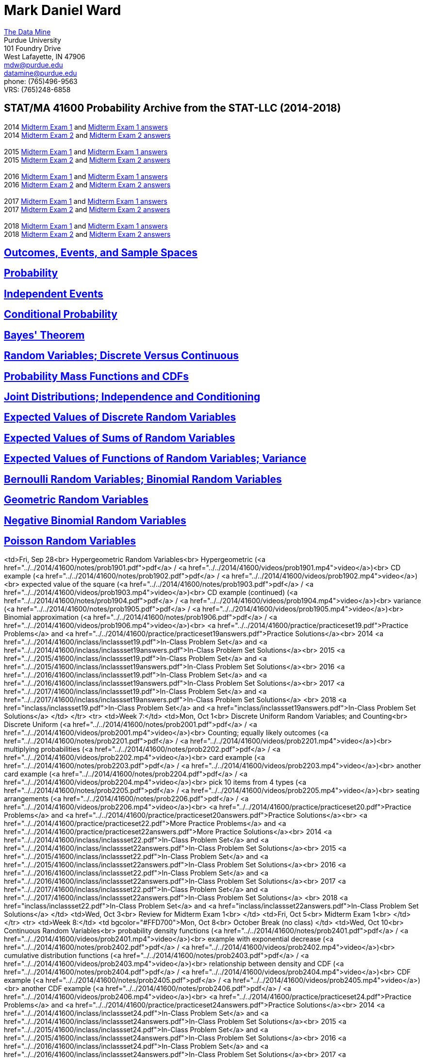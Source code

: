= Mark Daniel Ward

https://datamine.purdue.edu[The Data Mine] +
Purdue University +
101 Foundry Drive +
West Lafayette, IN 47906 +
mailto:mdw@purdue.edu[mdw@purdue.edu] +
mailto:datamine@purdue.edu[datamine@purdue.edu] +
phone: (765)496-9563 +
VRS: (765)248-6858

== STAT/MA 41600 Probability Archive from the STAT-LLC (2014-2018)

2014 link:{attachmentsdir}/41600/2014/midtermexam1.pdf[Midterm Exam 1] and link:{attachmentsdir}/41600/2014/midtermexam1answers.pdf[Midterm Exam 1 answers] +
2014 link:{attachmentsdir}/41600/2014/midtermexam2.pdf[Midterm Exam 2] and link:{attachmentsdir}/41600/2014/midtermexam2answers.pdf[Midterm Exam 2 answers] +
 +
2015 link:{attachmentsdir}/41600/2015/midtermexam1.pdf[Midterm Exam 1] and link:{attachmentsdir}/41600/2015/midtermexam1answers.pdf[Midterm Exam 1 answers] +
2015 link:{attachmentsdir}/41600/2015/midtermexam2.pdf[Midterm Exam 2] and link:{attachmentsdir}/41600/2015/midtermexam2answers.pdf[Midterm Exam 2 answers] +
 +
2016 link:{attachmentsdir}/41600/2016/midtermexam1.pdf[Midterm Exam 1] and link:{attachmentsdir}/41600/2016/midtermexam1answers.pdf[Midterm Exam 1 answers] +
2016 link:{attachmentsdir}/41600/2016/midtermexam2.pdf[Midterm Exam 2] and link:{attachmentsdir}/41600/2016/midtermexam2answers.pdf[Midterm Exam 2 answers] +
 +
2017 link:{attachmentsdir}/41600/2017/midtermexam1.pdf[Midterm Exam 1] and link:{attachmentsdir}/41600/2017/midtermexam1answers.pdf[Midterm Exam 1 answers] +
2017 link:{attachmentsdir}/41600/2017/midtermexam2.pdf[Midterm Exam 2] and link:{attachmentsdir}/41600/2017/midtermexam2answers.pdf[Midterm Exam 2 answers] +
 +
2018 link:{attachmentsdir}/41600/2018/midtermexam1.pdf[Midterm Exam 1] and link:{attachmentsdir}/41600/2018/midtermexam1answers.pdf[Midterm Exam 1 answers] +
2018 link:{attachmentsdir}/41600/2018/midtermexam2.pdf[Midterm Exam 2] and link:{attachmentsdir}/41600/2018/midtermexam2answers.pdf[Midterm Exam 2 answers] +

== link:41600/day1.html[Outcomes, Events, and Sample Spaces]

== link:41600/day2.html[Probability]

== link:41600/day3.html[Independent Events]

== link:41600/day4.html[Conditional Probability]

== link:41600/day5.html[Bayes' Theorem]

== link:41600/day7.html[Random Variables; Discrete Versus Continuous]

== link:41600/day8.html[Probability Mass Functions and CDFs]

== link:41600/day9.html[Joint Distributions; Independence and Conditioning]

== link:41600/day10.html[Expected Values of Discrete Random Variables]

== link:41600/day11.html[Expected Values of Sums of Random Variables]

== link:41600/day12.html[Expected Values of Functions of Random Variables; Variance]

== link:41600/day15.html[Bernoulli Random Variables; Binomial Random Variables]

== link:41600/day16.html[Geometric Random Variables]

== link:41600/day17.html[Negative Binomial Random Variables]

== link:41600/day18.html[Poisson Random Variables]


<td>Fri, Sep 28<br>
Hypergeometric Random Variables<br>
Hypergeometric (<a href="../../2014/41600/notes/prob1901.pdf">pdf</a> / 
<a href="../../2014/41600/videos/prob1901.mp4">video</a>)<br>
CD example (<a href="../../2014/41600/notes/prob1902.pdf">pdf</a> / 
<a href="../../2014/41600/videos/prob1902.mp4">video</a>)<br>
expected value of the square (<a href="../../2014/41600/notes/prob1903.pdf">pdf</a> / 
<a href="../../2014/41600/videos/prob1903.mp4">video</a>)<br>
CD example (continued) (<a href="../../2014/41600/notes/prob1904.pdf">pdf</a> / 
<a href="../../2014/41600/videos/prob1904.mp4">video</a>)<br>
variance (<a href="../../2014/41600/notes/prob1905.pdf">pdf</a> / 
<a href="../../2014/41600/videos/prob1905.mp4">video</a>)<br>
Binomial approximation (<a href="../../2014/41600/notes/prob1906.pdf">pdf</a> / 
<a href="../../2014/41600/videos/prob1906.mp4">video</a>)<br>
<a href="../../2014/41600/practice/practiceset19.pdf">Practice Problems</a>
and 
<a href="../../2014/41600/practice/practiceset19answers.pdf">Practice Solutions</a><br>
2014 <a href="../../2014/41600/inclass/inclassset19.pdf">In-Class Problem Set</a>
and
<a href="../../2014/41600/inclass/inclassset19answers.pdf">In-Class Problem Set Solutions</a><br>
2015 <a href="../../2015/41600/inclass/inclassset19.pdf">In-Class Problem Set</a>
and
<a href="../../2015/41600/inclass/inclassset19answers.pdf">In-Class Problem Set Solutions</a><br>
2016 <a href="../../2016/41600/inclass/inclassset19.pdf">In-Class Problem Set</a>
and
<a href="../../2016/41600/inclass/inclassset19answers.pdf">In-Class Problem Set Solutions</a><br>
2017 <a href="../../2017/41600/inclass/inclassset19.pdf">In-Class Problem Set</a>
and
<a href="../../2017/41600/inclass/inclassset19answers.pdf">In-Class Problem Set Solutions</a>
<br>
2018 <a href="inclass/inclassset19.pdf">In-Class Problem Set</a>
and
<a href="inclass/inclassset19answers.pdf">In-Class Problem Set Solutions</a>
</td>
</tr>
<tr>
<td>Week 7:</td>
<td>Mon, Oct 1<br>
Discrete Uniform Random Variables; and Counting<br>
Discrete Uniform (<a href="../../2014/41600/notes/prob2001.pdf">pdf</a> / 
<a href="../../2014/41600/videos/prob2001.mp4">video</a>)<br>
Counting; equally likely outcomes (<a href="../../2014/41600/notes/prob2201.pdf">pdf</a> / 
<a href="../../2014/41600/videos/prob2201.mp4">video</a>)<br>
multiplying probabilities (<a href="../../2014/41600/notes/prob2202.pdf">pdf</a> / 
<a href="../../2014/41600/videos/prob2202.mp4">video</a>)<br>
card example (<a href="../../2014/41600/notes/prob2203.pdf">pdf</a> / 
<a href="../../2014/41600/videos/prob2203.mp4">video</a>)<br>
another card example (<a href="../../2014/41600/notes/prob2204.pdf">pdf</a> / 
<a href="../../2014/41600/videos/prob2204.mp4">video</a>)<br>
pick 10 items from 4 types (<a href="../../2014/41600/notes/prob2205.pdf">pdf</a> / 
<a href="../../2014/41600/videos/prob2205.mp4">video</a>)<br>
seating arrangements (<a href="../../2014/41600/notes/prob2206.pdf">pdf</a> / 
<a href="../../2014/41600/videos/prob2206.mp4">video</a>)<br>
<a href="../../2014/41600/practice/practiceset20.pdf">Practice Problems</a>
and 
<a href="../../2014/41600/practice/practiceset20answers.pdf">Practice Solutions</a><br>
<a href="../../2014/41600/practice/practiceset22.pdf">More Practice Problems</a>
and 
<a href="../../2014/41600/practice/practiceset22answers.pdf">More Practice Solutions</a><br>
2014 <a href="../../2014/41600/inclass/inclassset22.pdf">In-Class Problem Set</a>
and
<a href="../../2014/41600/inclass/inclassset22answers.pdf">In-Class Problem Set Solutions</a><br>
2015 <a href="../../2015/41600/inclass/inclassset22.pdf">In-Class Problem Set</a>
and
<a href="../../2015/41600/inclass/inclassset22answers.pdf">In-Class Problem Set Solutions</a><br>
2016 <a href="../../2016/41600/inclass/inclassset22.pdf">In-Class Problem Set</a>
and
<a href="../../2016/41600/inclass/inclassset22answers.pdf">In-Class Problem Set Solutions</a><br>
2017 <a href="../../2017/41600/inclass/inclassset22.pdf">In-Class Problem Set</a>
and
<a href="../../2017/41600/inclass/inclassset22answers.pdf">In-Class Problem Set Solutions</a>
<br>
2018 <a href="inclass/inclassset22.pdf">In-Class Problem Set</a>
and
<a href="inclass/inclassset22answers.pdf">In-Class Problem Set Solutions</a>
</td>
<td>Wed, Oct 3<br>
Review for Midterm Exam 1<br>
</td>
<td>Fri, Oct 5<br>
Midterm Exam 1<br>
</td>
</tr>
<tr>
<td>Week 8:</td>
<td bgcolor="#FFD700">Mon, Oct 8<br>
October Break (no class)
</td>
<td>Wed, Oct 10<br>
Continuous Random Variables<br>
probability density functions (<a href="../../2014/41600/notes/prob2401.pdf">pdf</a> / 
<a href="../../2014/41600/videos/prob2401.mp4">video</a>)<br>
example with exponential decrease (<a href="../../2014/41600/notes/prob2402.pdf">pdf</a> / 
<a href="../../2014/41600/videos/prob2402.mp4">video</a>)<br>
cumulative distribution functions (<a href="../../2014/41600/notes/prob2403.pdf">pdf</a> / 
<a href="../../2014/41600/videos/prob2403.mp4">video</a>)<br>
relationship between density and CDF (<a href="../../2014/41600/notes/prob2404.pdf">pdf</a> / 
<a href="../../2014/41600/videos/prob2404.mp4">video</a>)<br>
CDF example (<a href="../../2014/41600/notes/prob2405.pdf">pdf</a> / 
<a href="../../2014/41600/videos/prob2405.mp4">video</a>)<br>
another CDF example (<a href="../../2014/41600/notes/prob2406.pdf">pdf</a> / 
<a href="../../2014/41600/videos/prob2406.mp4">video</a>)<br>
<a href="../../2014/41600/practice/practiceset24.pdf">Practice Problems</a>
and 
<a href="../../2014/41600/practice/practiceset24answers.pdf">Practice Solutions</a><br>
2014 <a href="../../2014/41600/inclass/inclassset24.pdf">In-Class Problem Set</a>
and
<a href="../../2014/41600/inclass/inclassset24answers.pdf">In-Class Problem Set Solutions</a><br>
2015 <a href="../../2015/41600/inclass/inclassset24.pdf">In-Class Problem Set</a>
and
<a href="../../2015/41600/inclass/inclassset24answers.pdf">In-Class Problem Set Solutions</a><br>
2016 <a href="../../2016/41600/inclass/inclassset24.pdf">In-Class Problem Set</a>
and
<a href="../../2016/41600/inclass/inclassset24answers.pdf">In-Class Problem Set Solutions</a><br>
2017 <a href="../../2017/41600/inclass/inclassset24.pdf">In-Class Problem Set</a>
and
<a href="../../2017/41600/inclass/inclassset24answers.pdf">In-Class Problem Set Solutions</a>
<br>
2018 <a href="inclass/inclassset24.pdf">In-Class Problem Set</a>
and
<a href="inclass/inclassset24answers.pdf">In-Class Problem Set Solutions</a>
</td>
<td>Fri, Oct 12<br>
Jointly Distributed Continuous Random Variables<br>
joint density and joint CDF (<a href="../../2014/41600/notes/prob2501.pdf">pdf</a> / 
<a href="../../2014/41600/videos/prob2501.mp4">video</a>)<br>
example with exponential decrease (<a href="../../2014/41600/notes/prob2502.pdf">pdf</a> / 
<a href="../../2014/41600/videos/prob2502.mp4">video</a>)<br>
example continued (<a href="../../2014/41600/notes/prob2503.pdf">pdf</a> / 
<a href="../../2014/41600/videos/prob2503.mp4">video</a>)<br>
constant joint density (<a href="../../2014/41600/notes/prob2504.pdf">pdf</a> / 
<a href="../../2014/41600/videos/prob2504.mp4">video</a>)<br>
density from joint density (<a href="../../2014/41600/notes/prob2505.pdf">pdf</a> / 
<a href="../../2014/41600/videos/prob2505.mp4">video</a>)<br>
another example (<a href="../../2014/41600/notes/prob2506.pdf">pdf</a> / 
<a href="../../2014/41600/videos/prob2506.mp4">video</a>)<br>
<a href="../../2014/41600/practice/practiceset25.pdf">Practice Problems</a>
and 
<a href="../../2014/41600/practice/practiceset25answers.pdf">Practice Solutions</a><br>
2014 <a href="../../2014/41600/inclass/inclassset25.pdf">In-Class Problem Set</a>
and
<a href="../../2014/41600/inclass/inclassset25answers.pdf">In-Class Problem Set Solutions</a><br>
2015 <a href="../../2015/41600/inclass/inclassset25.pdf">In-Class Problem Set</a>
and
<a href="../../2015/41600/inclass/inclassset25answers.pdf">In-Class Problem Set Solutions</a><br>
2016 <a href="../../2016/41600/inclass/inclassset25.pdf">In-Class Problem Set</a>
and
<a href="../../2016/41600/inclass/inclassset25answers.pdf">In-Class Problem Set Solutions</a><br>
2017 <a href="../../2017/41600/inclass/inclassset25.pdf">In-Class Problem Set</a>
and
<a href="../../2017/41600/inclass/inclassset25answers.pdf">In-Class Problem Set Solutions</a>
<br>
2018 <a href="inclass/inclassset25.pdf">In-Class Problem Set</a>
and
<a href="inclass/inclassset25answers.pdf">In-Class Problem Set Solutions</a>
</td>
</tr>
<tr>
<td>Week 9:</td>
<td>Mon, Oct 15<br>
Independent Continuous Random Variables<br>
definitions (<a href="../../2014/41600/notes/prob2601.pdf">pdf</a> / 
<a href="../../2014/41600/videos/prob2601.mp4">video</a>)<br>
example (<a href="../../2014/41600/notes/prob2602.pdf">pdf</a> / 
<a href="../../2014/41600/videos/prob2602.mp4">video</a>)<br>
caveat: domains from independence (<a href="../../2014/41600/notes/prob2603.pdf">pdf</a> / 
<a href="../../2014/41600/videos/prob2603.mp4">video</a>)<br>
example: minimums (<a href="../../2014/41600/notes/prob2604.pdf">pdf</a> / 
<a href="../../2014/41600/videos/prob2604.mp4">video</a>)<br>
example with dependence (<a href="../../2014/41600/notes/prob2605.pdf">pdf</a> / 
<a href="../../2014/41600/videos/prob2605.mp4">video</a>)<br>
<a href="../../2014/41600/practice/practiceset26.pdf">Practice Problems</a>
and 
<a href="../../2014/41600/practice/practiceset26answers.pdf">Practice Solutions</a><br>
2014 <a href="../../2014/41600/inclass/inclassset26.pdf">In-Class Problem Set</a>
and
<a href="../../2014/41600/inclass/inclassset26answers.pdf">In-Class Problem Set Solutions</a><br>
2015 <a href="../../2015/41600/inclass/inclassset26.pdf">In-Class Problem Set</a>
and
<a href="../../2015/41600/inclass/inclassset26answers.pdf">In-Class Problem Set Solutions</a><br>
2016 <a href="../../2016/41600/inclass/inclassset26.pdf">In-Class Problem Set</a>
and
<a href="../../2016/41600/inclass/inclassset26answers.pdf">In-Class Problem Set Solutions</a><br>
2017 <a href="../../2017/41600/inclass/inclassset26.pdf">In-Class Problem Set</a>
and
<a href="../../2017/41600/inclass/inclassset26answers.pdf">In-Class Problem Set Solutions</a>
<br>
2018 <a href="inclass/inclassset26.pdf">In-Class Problem Set</a>
and
<a href="inclass/inclassset26answers.pdf">In-Class Problem Set Solutions</a>
</td>
<td>Wed, Oct 17<br>
Conditional Distributions for Continuous Random Variables<br>
conditional probability density functions (<a href="../../2014/41600/notes/prob2701.pdf">pdf</a> / 
<a href="../../2014/41600/videos/prob2701.mp4">video</a>)<br>
example with a conditional density (<a href="../../2014/41600/notes/prob2702.pdf">pdf</a> / 
<a href="../../2014/41600/videos/prob2702.mp4">video</a>)<br>
example: finding a conditional density  (<a href="../../2014/41600/notes/prob2703.pdf">pdf</a> / 
<a href="../../2014/41600/videos/prob2703.mp4">video</a>)<br>
second example (<a href="../../2014/41600/notes/prob2704.pdf">pdf</a> / 
<a href="../../2014/41600/videos/prob2704.mp4">video</a>)<br>
another example (<a href="../../2014/41600/notes/prob2705.pdf">pdf</a> / 
<a href="../../2014/41600/videos/prob2705.mp4">video</a>)<br>
example continued (<a href="../../2014/41600/notes/prob2706.pdf">pdf</a> / 
<a href="../../2014/41600/videos/prob2706.mp4">video</a>)<br>
<a href="../../2014/41600/practice/practiceset27.pdf">Practice Problems</a>
and 
<a href="../../2014/41600/practice/practiceset27answers.pdf">Practice Solutions</a><br>
2014 <a href="../../2014/41600/inclass/inclassset27.pdf">In-Class Problem Set</a>
and
<a href="../../2014/41600/inclass/inclassset27answers.pdf">In-Class Problem Set Solutions</a><br>
2015 <a href="../../2015/41600/inclass/inclassset27.pdf">In-Class Problem Set</a>
and
<a href="../../2015/41600/inclass/inclassset27answers.pdf">In-Class Problem Set Solutions</a><br>
2016 <a href="../../2016/41600/inclass/inclassset27.pdf">In-Class Problem Set</a>
and
<a href="../../2016/41600/inclass/inclassset27answers.pdf">In-Class Problem Set Solutions</a><br>
2017 <a href="../../2017/41600/inclass/inclassset27.pdf">In-Class Problem Set</a>
and
<a href="../../2017/41600/inclass/inclassset27answers.pdf">In-Class Problem Set Solutions</a>
<br>
2018 <a href="inclass/inclassset27.pdf">In-Class Problem Set</a>
and
<a href="inclass/inclassset27answers.pdf">In-Class Problem Set Solutions</a>
</td>
<td>Fri, Oct 19<br>
Expected Values of Continuous Random Variables<br>
definition of expected value (<a href="../../2014/41600/notes/prob2801.pdf">pdf</a> / 
<a href="../../2014/41600/videos/prob2801.mp4">video</a>)<br>
example (<a href="../../2014/41600/notes/prob2802.pdf">pdf</a> / 
<a href="../../2014/41600/videos/prob2802.mp4">video</a>)<br>
sanity check, and bounds  (<a href="../../2014/41600/notes/prob2803.pdf">pdf</a> / 
<a href="../../2014/41600/videos/prob2803.mp4">video</a>)<br>
exponential example (<a href="../../2014/41600/notes/prob2804.pdf">pdf</a> / 
<a href="../../2014/41600/videos/prob2804.mp4">video</a>)<br>
uniform example (<a href="../../2014/41600/notes/prob2805.pdf">pdf</a> / 
<a href="../../2014/41600/videos/prob2805.mp4">video</a>)<br>
another example (<a href="../../2014/41600/notes/prob2806.pdf">pdf</a> / 
<a href="../../2014/41600/videos/prob2806.mp4">video</a>)<br>
<a href="../../2014/41600/practice/practiceset28.pdf">Practice Problems</a>
and 
<a href="../../2014/41600/practice/practiceset28answers.pdf">Practice Solutions</a><br>
2014 <a href="../../2014/41600/inclass/inclassset28.pdf">In-Class Problem Set</a>
and
<a href="../../2014/41600/inclass/inclassset28answers.pdf">In-Class Problem Set Solutions</a><br>
2015 <a href="../../2015/41600/inclass/inclassset28.pdf">In-Class Problem Set</a>
and
<a href="../../2015/41600/inclass/inclassset28answers.pdf">In-Class Problem Set Solutions</a><br>
2016 <a href="../../2016/41600/inclass/inclassset28.pdf">In-Class Problem Set</a>
and
<a href="../../2016/41600/inclass/inclassset28answers.pdf">In-Class Problem Set Solutions</a><br>
2017 <a href="../../2017/41600/inclass/inclassset28.pdf">In-Class Problem Set</a>
and
<a href="../../2017/41600/inclass/inclassset28answers.pdf">In-Class Problem Set Solutions</a>
<br>
2018 <a href="inclass/inclassset28.pdf">In-Class Problem Set</a>
and
<a href="inclass/inclassset28answers.pdf">In-Class Problem Set Solutions</a>
</td>
</tr>
<tr>
<td>Week 10:</td>
<td>Mon, Oct 22<br>
Expected Values of<br>
Functions of Random Variables;<br>
Variance<br>
definitions (<a href="../../2014/41600/notes/prob2901.pdf">pdf</a> / 
<a href="../../2014/41600/videos/prob2901.mp4">video</a>)<br>
example with constant density (<a href="../../2014/41600/notes/prob2902.pdf">pdf</a> / 
<a href="../../2014/41600/videos/prob2902.mp4">video</a>)<br>
example with polynomial density (<a href="../../2014/41600/notes/prob2903.pdf">pdf</a> / 
<a href="../../2014/41600/videos/prob2903.mp4">video</a>)<br>
expected value of the reciprocal (<a href="../../2014/41600/notes/prob2904.pdf">pdf</a> / 
<a href="../../2014/41600/videos/prob2904.mp4">video</a>)<br>
linearity (<a href="../../2014/41600/notes/prob2905.pdf">pdf</a> / 
<a href="../../2014/41600/videos/prob2905.mp4">video</a>)<br>
sums (<a href="../../2014/41600/notes/prob2906.pdf">pdf</a> / 
<a href="../../2014/41600/videos/prob2906.mp4">video</a>)<br>
products (<a href="../../2014/41600/notes/prob2907.pdf">pdf</a> / 
<a href="../../2014/41600/videos/prob2907.mp4">video</a>)<br>
facts about the variance (<a href="../../2014/41600/notes/prob2908.pdf">pdf</a> / 
<a href="../../2014/41600/videos/prob2908.mp4">video</a>)<br>
<a href="../../2014/41600/practice/practiceset29.pdf">Practice Problems</a>
and 
<a href="../../2014/41600/practice/practiceset29answers.pdf">Practice Solutions</a><br>
2014 <a href="../../2014/41600/inclass/inclassset29.pdf">In-Class Problem Set</a>
and
<a href="../../2014/41600/inclass/inclassset29answers.pdf">In-Class Problem Set Solutions</a><br>
2015 <a href="../../2015/41600/inclass/inclassset29.pdf">In-Class Problem Set</a>
and
<a href="../../2015/41600/inclass/inclassset29answers.pdf">In-Class Problem Set Solutions</a><br>
2016 <a href="../../2016/41600/inclass/inclassset29.pdf">In-Class Problem Set</a>
and
<a href="../../2016/41600/inclass/inclassset29answers.pdf">In-Class Problem Set Solutions</a><br>
2017 <a href="../../2017/41600/inclass/inclassset29.pdf">In-Class Problem Set</a>
and
<a href="../../2017/41600/inclass/inclassset29answers.pdf">In-Class Problem Set Solutions</a>
<br>
2018 <a href="inclass/inclassset29.pdf">In-Class Problem Set</a>
and
<a href="inclass/inclassset29answers.pdf">In-Class Problem Set Solutions</a>
</td>
<td>Wed, Oct 24<br>
Continuous Uniform<br>
Random Variables;<br>
density; CDF (<a href="../../2014/41600/notes/prob3101.pdf">pdf</a> / 
<a href="../../2014/41600/videos/prob3101.mp4">video</a>)<br>
expected value; variance (<a href="../../2014/41600/notes/prob3102.pdf">pdf</a> / 
<a href="../../2014/41600/videos/prob3102.mp4">video</a>)<br>
example (<a href="../../2014/41600/notes/prob3103.pdf">pdf</a> / 
<a href="../../2014/41600/videos/prob3103.mp4">video</a>)<br>
conditioning (<a href="../../2014/41600/notes/prob3104.pdf">pdf</a> / 
<a href="../../2014/41600/videos/prob3104.mp4">video</a>)<br>
linearity (<a href="../../2014/41600/notes/prob3105.pdf">pdf</a> / 
<a href="../../2014/41600/videos/prob3105.mp4">video</a>)<br>
minimums (<a href="../../2014/41600/notes/prob3106.pdf">pdf</a> / 
<a href="../../2014/41600/videos/prob3106.mp4">video</a>)<br>
<a href="../../2014/41600/practice/practiceset31.pdf">Practice Problems</a>
and 
<a href="../../2014/41600/practice/practiceset31answers.pdf">Practice Solutions</a><br>
2014 <a href="../../2014/41600/inclass/inclassset31.pdf">In-Class Problem Set</a>
and
<a href="../../2014/41600/inclass/inclassset31answers.pdf">In-Class Problem Set Solutions</a><br>
2015 <a href="../../2015/41600/inclass/inclassset31.pdf">In-Class Problem Set</a>
and
<a href="../../2015/41600/inclass/inclassset31answers.pdf">In-Class Problem Set Solutions</a><br>
2016 <a href="../../2016/41600/inclass/inclassset31.pdf">In-Class Problem Set</a>
and
<a href="../../2016/41600/inclass/inclassset31answers.pdf">In-Class Problem Set Solutions</a><br>
2017 <a href="../../2017/41600/inclass/inclassset31.pdf">In-Class Problem Set</a>
and
<a href="../../2017/41600/inclass/inclassset31answers.pdf">In-Class Problem Set Solutions</a>
<br>
2018 <a href="inclass/inclassset31.pdf">In-Class Problem Set</a>
and
<a href="inclass/inclassset31answers.pdf">In-Class Problem Set Solutions</a>
</td>
<td>Fri, Oct 26<br>
Exponential<br>
Random Variables;<br>
density; CDF (<a href="../../2014/41600/notes/prob3201.pdf">pdf</a> / 
<a href="../../2014/41600/videos/prob3201.mp4">video</a>)<br>
expected value; variance (<a href="../../2014/41600/notes/prob3202.pdf">pdf</a> / 
<a href="../../2014/41600/videos/prob3202.mp4">video</a>)<br>
joint probability density function (<a href="../../2014/41600/notes/prob3203.pdf">pdf</a> / 
<a href="../../2014/41600/videos/prob3203.mp4">video</a>)<br>
memoryless property (<a href="../../2014/41600/notes/prob3204.pdf">pdf</a> / 
<a href="../../2014/41600/videos/prob3204.mp4">video</a>)<br>
minimums (<a href="../../2014/41600/notes/prob3205.pdf">pdf</a> / 
<a href="../../2014/41600/videos/prob3205.mp4">video</a>)<br>
more about minimums (<a href="../../2014/41600/notes/prob3206.pdf">pdf</a> / 
<a href="../../2014/41600/videos/prob3206.mp4">video</a>)<br>
<a href="../../2014/41600/practice/practiceset32.pdf">Practice Problems</a>
and 
<a href="../../2014/41600/practice/practiceset32answers.pdf">Practice Solutions</a><br>
2014 <a href="../../2014/41600/inclass/inclassset32.pdf">In-Class Problem Set</a>
and
<a href="../../2014/41600/inclass/inclassset32answers.pdf">In-Class Problem Set Solutions</a><br>
2015 <a href="../../2015/41600/inclass/inclassset32.pdf">In-Class Problem Set</a>
and
<a href="../../2015/41600/inclass/inclassset32answers.pdf">In-Class Problem Set Solutions</a><br>
2016 <a href="../../2016/41600/inclass/inclassset32.pdf">In-Class Problem Set</a>
and
<a href="../../2016/41600/inclass/inclassset32answers.pdf">In-Class Problem Set Solutions</a><br>
2017 <a href="../../2017/41600/inclass/inclassset32.pdf">In-Class Problem Set</a>
and
<a href="../../2017/41600/inclass/inclassset32answers.pdf">In-Class Problem Set Solutions</a>
<br>
2018 <a href="inclass/inclassset32.pdf">In-Class Problem Set</a>
and
<a href="inclass/inclassset32answers.pdf">In-Class Problem Set Solutions</a>
</td>
</tr>
<tr>
<td>Week 11:</td>
<td>Mon, Oct 29<br>
Second day of study<br>
of exponential random variables<br>
(same notes as those from Friday, Oct 27)<br>
2014 <a href="../../2014/41600/inclass/inclassset32part2.pdf">In-Class Problem Set</a>
and
<a href="../../2014/41600/inclass/inclassset32part2answers.pdf">In-Class Problem Set Solutions</a><br>
2015 <a href="../../2015/41600/inclass/inclassset32part2.pdf">In-Class Problem Set</a>
and
<a href="../../2015/41600/inclass/inclassset32part2answers.pdf">In-Class Problem Set Solutions</a><br>
2016 <a href="../../2016/41600/inclass/inclassset32part2.pdf">In-Class Problem Set</a>
and
<a href="../../2016/41600/inclass/inclassset32part2answers.pdf">In-Class Problem Set Solutions</a><br>
2017 <a href="../../2017/41600/inclass/inclassset32part2.pdf">In-Class Problem Set</a>
and
<a href="../../2017/41600/inclass/inclassset32answerspart2.pdf">In-Class Problem Set Solutions</a>
<br>
2018 <a href="inclass/inclassset32part2.pdf">In-Class Problem Set</a>
and
<a href="inclass/inclassset32part2answers.pdf">In-Class Problem Set Solutions</a>
</td>
<td>Wed, Oct 31<br>
Gamma Random Variables<br>
definition and comparisons (<a href="../../2014/41600/notes/prob3301.pdf">pdf</a> / 
<a href="../../2014/41600/videos/prob3301.mp4">video</a>)<br>
visualization (<a href="../../2014/41600/notes/prob3302.pdf">pdf</a> / 
<a href="../../2014/41600/videos/prob3302.mp4">video</a>)<br>
density; CDF; mean; variance (<a href="../../2014/41600/notes/prob3303.pdf">pdf</a> / 
<a href="../../2014/41600/videos/prob3303.mp4">video</a>)<br>
example of recognizing density (<a href="../../2014/41600/notes/prob3304.pdf">pdf</a> / 
<a href="../../2014/41600/videos/prob3304.mp4">video</a>)<br>
calculating probability (<a href="../../2014/41600/notes/prob3305.pdf">pdf</a> / 
<a href="../../2014/41600/videos/prob3305.mp4">video</a>)<br>
example sum of Exponentials (<a href="../../2014/41600/notes/prob3306.pdf">pdf</a> / 
<a href="../../2014/41600/videos/prob3306.mp4">video</a>)<br>
more facts about Gammas (<a href="../../2014/41600/notes/prob3307.pdf">pdf</a> / 
<a href="../../2014/41600/videos/prob3307.mp4">video</a>)<br>
In the 4th video and note above,<br>
the integral has bounds written as 0 and 1,<br>
but the bounds should be 0 and +infinity.<br>
<a href="../../2014/41600/practice/practiceset33.pdf">Practice Problems</a>
and 
<a href="../../2014/41600/practice/practiceset33answers.pdf">Practice Solutions</a><br>
2014 <a href="../../2014/41600/inclass/inclassset33.pdf">In-Class Problem Set</a>
and
<a href="../../2014/41600/inclass/inclassset33answers.pdf">In-Class Problem Set Solutions</a><br>
2015 <a href="../../2015/41600/inclass/inclassset33.pdf">In-Class Problem Set</a>
and
<a href="../../2015/41600/inclass/inclassset33answers.pdf">In-Class Problem Set Solutions</a><br>
2016 <a href="../../2016/41600/inclass/inclassset33.pdf">In-Class Problem Set</a>
and
<a href="../../2016/41600/inclass/inclassset33answers.pdf">In-Class Problem Set Solutions</a><br>
2017 <a href="../../2017/41600/inclass/inclassset33.pdf">In-Class Problem Set</a>
and
<a href="../../2017/41600/inclass/inclassset33answers.pdf">In-Class Problem Set Solutions</a>
<br>
2018 <a href="inclass/inclassset33.pdf">In-Class Problem Set</a>
and
<a href="inclass/inclassset33answers.pdf">In-Class Problem Set Solutions</a>
</td>
<td>Fri, Nov 2<br>
Beta Random Variables<br>
definition; density (<a href="../../2014/41600/notes/prob3401.pdf">pdf</a> / 
<a href="../../2014/41600/videos/prob3401.mp4">video</a>)<br>
expected value; variance (<a href="../../2014/41600/notes/prob3402.pdf">pdf</a> / 
<a href="../../2014/41600/videos/prob3402.mp4">video</a>)<br>
plots of the density (<a href="../../2014/41600/notes/prob3403.pdf">pdf</a> / 
<a href="../../2014/41600/videos/prob3403.mp4">video</a>)<br>
example: density and CDF (<a href="../../2014/41600/notes/prob3404.pdf">pdf</a> / 
<a href="../../2014/41600/videos/prob3404.mp4">video</a>)<br>
example: probabilities, mean, variance (<a href="../../2014/41600/notes/prob3405.pdf">pdf</a> / 
<a href="../../2014/41600/videos/prob3405.mp4">video</a>)<br>
deriving the expected value (<a href="../../2014/41600/notes/prob3406.pdf">pdf</a> / 
<a href="../../2014/41600/videos/prob3406.mp4">video</a>)<br>
deriving the variance (<a href="../../2014/41600/notes/prob3407.pdf">pdf</a> / 
<a href="../../2014/41600/videos/prob3407.mp4">video</a>)<br>
conditional probability (<a href="../../2014/41600/notes/prob3408.pdf">pdf</a> / 
<a href="../../2014/41600/videos/prob3408.mp4">video</a>)<br>
(No practice problems available for this section.)<br>
2014 <a href="../../2014/41600/inclass/inclassset34.pdf">In-Class Problem Set</a>
and
<a href="../../2014/41600/inclass/inclassset34answers.pdf">In-Class Problem Set Solutions</a><br>
2015 <a href="../../2015/41600/inclass/inclassset34.pdf">In-Class Problem Set</a>
and
<a href="../../2015/41600/inclass/inclassset34answers.pdf">In-Class Problem Set Solutions</a><br>
2016 <a href="../../2016/41600/inclass/inclassset34.pdf">In-Class Problem Set</a>
and
<a href="../../2016/41600/inclass/inclassset34answers.pdf">In-Class Problem Set Solutions</a><br>
2017 <a href="../../2017/41600/inclass/inclassset34.pdf">In-Class Problem Set</a>
and
<a href="../../2017/41600/inclass/inclassset34answers.pdf">In-Class Problem Set Solutions</a>
<br>
2018 <a href="inclass/inclassset34.pdf">In-Class Problem Set</a>
and
<a href="inclass/inclassset34answers.pdf">In-Class Problem Set Solutions</a>
</td>
</tr>
<tr>
<td>Week 12:</td>
<td>Mon, Nov 5<br>
Normal Random Variables<br>
definition; density (<a href="../../2014/41600/notes/prob3501.pdf">pdf</a> / 
<a href="../../2014/41600/videos/prob3501.mp4">video</a>)<br>
expected value; variance (<a href="../../2014/41600/notes/prob3502.pdf">pdf</a> / 
<a href="../../2014/41600/videos/prob3502.mp4">video</a>)<br>
linear transformation (<a href="../../2014/41600/notes/prob3503.pdf">pdf</a> / 
<a href="../../2014/41600/videos/prob3503.mp4">video</a>)<br>
scaling and shifting to standard Normal (<a href="../../2014/41600/notes/prob3504.pdf">pdf</a> / 
<a href="../../2014/41600/videos/prob3504.mp4">video</a>)<br>
how to use CDF table (<a href="../../2014/41600/notes/prob3505.pdf">pdf</a> / 
<a href="../../2014/41600/videos/prob3505.mp4">video</a>)<br>
standard deviations (<a href="../../2014/41600/notes/prob3506.pdf">pdf</a> / 
<a href="../../2014/41600/videos/prob3506.mp4">video</a>)<br>
<a href="../../2014/41600/practice/practiceset35.pdf">Practice Problems</a>
and 
<a href="../../2014/41600/practice/practiceset35answers.pdf">Practice Solutions</a><br>
2014 <a href="../../2014/41600/inclass/inclassset35.pdf">In-Class Problem Set</a>
and
<a href="../../2014/41600/inclass/inclassset35answers.pdf">In-Class Problem Set Solutions</a><br>
2015 <a href="../../2015/41600/inclass/inclassset35.pdf">In-Class Problem Set</a>
and
<a href="../../2015/41600/inclass/inclassset35answers.pdf">In-Class Problem Set Solutions</a><br>
2016 <a href="../../2016/41600/inclass/inclassset35.pdf">In-Class Problem Set</a>
and
<a href="../../2016/41600/inclass/inclassset35answers.pdf">In-Class Problem Set Solutions</a><br>
2017 <a href="../../2017/41600/inclass/inclassset35.pdf">In-Class Problem Set</a>
and
<a href="../../2017/41600/inclass/inclassset35answers.pdf">In-Class Problem Set Solutions</a>
<br>
2018 <a href="inclass/inclassset35.pdf">In-Class Problem Set</a>
and
<a href="inclass/inclassset35answers.pdf">In-Class Problem Set Solutions</a>
</td>
<td>Wed, Nov 7<br>
Sums of Independent<br>
Normal Random Variables<br>
Sums of Indep. Normals are Normal (<a href="../../2014/41600/notes/prob3601.pdf">pdf</a> / 
<a href="../../2014/41600/videos/prob3601.mp4">video</a>)<br>
scaling and shifting to standard Normal (<a href="../../2014/41600/notes/prob3602.pdf">pdf</a> / 
<a href="../../2014/41600/videos/prob3602.mp4">video</a>)<br>
CDF example 1 (<a href="../../2014/41600/notes/prob3603.pdf">pdf</a> / 
<a href="../../2014/41600/videos/prob3603.mp4">video</a>)<br>
CDF example 2 (<a href="../../2014/41600/notes/prob3604.pdf">pdf</a> / 
<a href="../../2014/41600/videos/prob3604.mp4">video</a>)<br>
threshhold example (<a href="../../2014/41600/notes/prob3605.pdf">pdf</a> / 
<a href="../../2014/41600/videos/prob3605.mp4">video</a>)<br>
centered interval example (<a href="../../2014/41600/notes/prob3606.pdf">pdf</a> / 
<a href="../../2014/41600/videos/prob3606.mp4">video</a>)<br>
adding two kinds of indep. Normals (<a href="../../2014/41600/notes/prob3607.pdf">pdf</a> / 
<a href="../../2014/41600/videos/prob3607.mp4">video</a>)<br>
difference of two Normals (<a href="../../2014/41600/notes/prob3608.pdf">pdf</a> / 
<a href="../../2014/41600/videos/prob3608.mp4">video</a>)<br>
<a href="../../2014/41600/practice/practiceset36.pdf">Practice Problems</a>
and 
<a href="../../2014/41600/practice/practiceset36answers.pdf">Practice Solutions</a><br>
2014 <a href="../../2014/41600/inclass/inclassset36.pdf">In-Class Problem Set</a>
and
<a href="../../2014/41600/inclass/inclassset36answers.pdf">In-Class Problem Set Solutions</a><br>
2015 <a href="../../2015/41600/inclass/inclassset36.pdf">In-Class Problem Set</a>
and
<a href="../../2015/41600/inclass/inclassset36answers.pdf">In-Class Problem Set Solutions</a><br>
2016 <a href="../../2016/41600/inclass/inclassset36.pdf">In-Class Problem Set</a>
and
<a href="../../2016/41600/inclass/inclassset36answers.pdf">In-Class Problem Set Solutions</a><br>
2017 <a href="../../2017/41600/inclass/inclassset36.pdf">In-Class Problem Set</a>
and
<a href="../../2017/41600/inclass/inclassset36answers.pdf">In-Class Problem Set Solutions</a>
<br>
2018 <a href="inclass/inclassset36.pdf">In-Class Problem Set</a>
and
<a href="inclass/inclassset36answers.pdf">In-Class Problem Set Solutions</a>
</td>
<td>Fri, Nov 9<br>
Central Limit Theorem<br>
Laws of Large Numbers (<a href="../../2014/41600/notes/prob3701.pdf">pdf</a> / 
<a href="../../2014/41600/videos/prob3701.mp4">video</a>)<br>
Central Limit Theorem (<a href="../../2014/41600/notes/prob3702.pdf">pdf</a> / 
<a href="../../2014/41600/videos/prob3702.mp4">video</a>)<br>
CLT with continuous Uniforms (<a href="../../2014/41600/notes/prob3703.pdf">pdf</a> / 
<a href="../../2014/41600/videos/prob3703.mp4">video</a>)<br>
CLT with Gamma (<a href="../../2014/41600/notes/prob3704.pdf">pdf</a> / 
<a href="../../2014/41600/videos/prob3704.mp4">video</a>)<br>
CLT with Binomial (<a href="../../2014/41600/notes/prob3705.pdf">pdf</a> / 
<a href="../../2014/41600/videos/prob3705.mp4">video</a>)<br>
CLT with Bernoullis (<a href="../../2014/41600/notes/prob3706.pdf">pdf</a> / 
<a href="../../2014/41600/videos/prob3706.mp4">video</a>)<br>
CLT with Poisson (<a href="../../2014/41600/notes/prob3707.pdf">pdf</a> / 
<a href="../../2014/41600/videos/prob3707.mp4">video</a>)<br>
In the 4th video and note above,<br>
instead of 620 and 630, I intended to<br>
write 122.75 and 127.75, respectively.
<br>
<a href="../../2014/41600/practice/practiceset37.pdf">Practice Problems</a>
and 
<a href="../../2014/41600/practice/practiceset37answers.pdf">Practice Solutions</a><br>
<a href="../../2014/41600/practice/practiceset37part2.pdf">More Practice Problems</a>
and 
<a href="../../2014/41600/practice/practiceset37part2answers.pdf">More Practice Solutions</a><br>
<a href="../../2014/41600/practice/practiceset37part3.pdf">Even More Practice Problems</a>
and 
<a href="../../2014/41600/practice/practiceset37part3answers.pdf">Even More Practice Solutions</a><br>
2014 <a href="../../2014/41600/inclass/inclassset37.pdf">In-Class Problem Set 1</a>
and
<a href="../../2014/41600/inclass/inclassset37answers.pdf">In-Class Problem Set Solutions 1</a><br>
2014 <a href="../../2014/41600/inclass/inclassset37part2.pdf">In-Class Problem Set 2</a>
and
<a href="../../2014/41600/inclass/inclassset37part2answers.pdf">In-Class Problem Set Solutions 2</a><br>
2015 <a href="../../2015/41600/inclass/inclassset37.pdf">In-Class Problem Set</a>
and
<a href="../../2015/41600/inclass/inclassset37answers.pdf">In-Class Problem Set Solutions</a><br>
2016 <a href="../../2016/41600/inclass/inclassset37.pdf">In-Class Problem Set</a>
and
<a href="../../2016/41600/inclass/inclassset37answers.pdf">In-Class Problem Set Solutions</a><br>
2017 <a href="../../2017/41600/inclass/inclassset37.pdf">In-Class Problem Set</a>
and
<a href="../../2017/41600/inclass/inclassset37answers.pdf">In-Class Problem Set Solutions</a>
<br>
2018 <a href="inclass/inclassset37.pdf">In-Class Problem Set</a>
and
<a href="inclass/inclassset37answers.pdf">In-Class Problem Set Solutions</a>
</td>
</tr>
<tr>
<td>Week 13:</td>
<td>Mon, Nov 12<br>
Variance of Sums;<br>
Covariance; Correlation<br>
Why covariance? (<a href="../../2014/41600/notes/prob3901.pdf">pdf</a> / 
<a href="../../2014/41600/videos/prob3901.mp4">video</a>)<br>
Variance vs covariance (<a href="../../2014/41600/notes/prob3902.pdf">pdf</a> / 
<a href="../../2014/41600/videos/prob3902.mp4">video</a>)<br>
Variance of a sum (<a href="../../2014/41600/notes/prob3903.pdf">pdf</a> / 
<a href="../../2014/41600/videos/prob3903.mp4">video</a>)<br>
More facts about covariance (<a href="../../2014/41600/notes/prob3904.pdf">pdf</a> / 
<a href="../../2014/41600/videos/prob3904.mp4">video</a>)<br>
Hat problem (<a href="../../2014/41600/notes/prob3905.pdf">pdf</a> / 
<a href="../../2014/41600/videos/prob3905.mp4">video</a>)<br>
Continuous example (<a href="../../2014/41600/notes/prob3906.pdf">pdf</a> / 
<a href="../../2014/41600/videos/prob3906.mp4">video</a>)<br>
Covariance is linear (<a href="../../2014/41600/notes/prob3907.pdf">pdf</a> / 
<a href="../../2014/41600/videos/prob3907.mp4">video</a>)<br>
Correlation (<a href="../../2014/41600/notes/prob3908.pdf">pdf</a> / 
<a href="../../2014/41600/videos/prob3908.mp4">video</a>)<br>
<a href="../../2014/41600/practice/practiceset39.pdf">Practice Problems</a>
and 
<a href="../../2014/41600/practice/practiceset39answers.pdf">Practice Solutions</a><br>
2014 <a href="../../2014/41600/inclass/inclassset39.pdf">In-Class Problem Set</a>
and
<a href="../../2014/41600/inclass/inclassset39answers.pdf">In-Class Problem Set Solutions</a><br>
2015 <a href="../../2015/41600/inclass/inclassset39.pdf">In-Class Problem Set</a>
and
<a href="../../2015/41600/inclass/inclassset39answers.pdf">In-Class Problem Set Solutions</a><br>
2016 <a href="../../2016/41600/inclass/inclassset39.pdf">In-Class Problem Set</a>
and
<a href="../../2016/41600/inclass/inclassset39answers.pdf">In-Class Problem Set Solutions</a><br>
2017 <a href="../../2017/41600/inclass/inclassset39.pdf">In-Class Problem Set</a>
and
<a href="../../2017/41600/inclass/inclassset39answers.pdf">In-Class Problem Set Solutions</a>
<br>
2018 <a href="inclass/inclassset39.pdf">In-Class Problem Set</a>
and
<a href="inclass/inclassset39answers.pdf">In-Class Problem Set Solutions</a>
</td>
<td>Wed, Nov 14<br>
More practice with<br>
variance, covariance, and correlation<br>
(please also see practice problems<br>
from Mon, Nov 12;<br>
it is worthwhile to practice<br>
these topics for a second day)<br>
2015 <a href="../../2015/41600/inclass/inclassset39part2.pdf">In-Class Problem Set</a>
and
<a href="../../2015/41600/inclass/inclassset39part2answers.pdf">In-Class Problem Set Solutions</a><br>
2016 <a href="../../2016/41600/inclass/inclassset39part2.pdf">In-Class Problem Set</a>
and
<a href="../../2016/41600/inclass/inclassset39part2answers.pdf">In-Class Problem Set Solutions</a><br>
2017 <a href="../../2017/41600/inclass/inclassset39part2.pdf">In-Class Problem Set</a>
and
<a href="../../2017/41600/inclass/inclassset39part2answers.pdf">In-Class Problem Set Solutions</a>
<br>
2018 <a href="inclass/inclassset39part2.pdf">In-Class Problem Set</a>
and
<a href="inclass/inclassset39part2answers.pdf">In-Class Problem Set Solutions</a>
</td>
<td>Fri, Nov 16<br>
Review for Midterm Exam 2<br>
</td>
</tr>
<tr>
<td>Week 14:</td>
<td>Mon, Nov 19<br>
Midterm Exam 2
</td>
<td bgcolor="#FFD700">Wed, Nov 21<br>
Thanksgiving Vacation (no class)
</td>
<td bgcolor="#FFD700">Fri, Nov 23<br>
Thanksgiving Vacation (no class)
</td>
</tr>
<tr>
<td>Week 15:</td>
<td>Mon, Nov 26<br>
Conditional Expectation<br>
Conditional expectation (<a href="../../2014/41600/notes/prob4001.pdf">pdf</a> / 
<a href="../../2014/41600/videos/prob4001.mp4">video</a>)<br>
Dice example (<a href="../../2014/41600/notes/prob4002.pdf">pdf</a> / 
<a href="../../2014/41600/videos/prob4002.mp4">video</a>)<br>
Exponential example (<a href="../../2014/41600/notes/prob4003.pdf">pdf</a> / 
<a href="../../2014/41600/videos/prob4003.mp4">video</a>)<br>
Example continued (<a href="../../2014/41600/notes/prob4004.pdf">pdf</a> / 
<a href="../../2014/41600/videos/prob4004.mp4">video</a>)<br>
Conditional vs independent (<a href="../../2014/41600/notes/prob4005.pdf">pdf</a> / 
<a href="../../2014/41600/videos/prob4005.mp4">video</a>)<br>
Tuition example (<a href="../../2014/41600/notes/prob4006.pdf">pdf</a> / 
<a href="../../2014/41600/videos/prob4006.mp4">video</a>)<br>
Poisson splitting (<a href="../../2014/41600/notes/prob4007.pdf">pdf</a> / 
<a href="../../2014/41600/videos/prob4007.mp4">video</a>)<br>
<a href="../../2014/41600/practice/practiceset40.pdf">Practice Problems</a>
and 
<a href="../../2014/41600/practice/practiceset40answers.pdf">Practice Solutions</a><br>
2014 <a href="../../2014/41600/inclass/inclassset40.pdf">In-Class Problem Set</a>
and
<a href="../../2014/41600/inclass/inclassset40answers.pdf">In-Class Problem Set Solutions</a><br>
2015 <a href="../../2015/41600/inclass/inclassset40.pdf">In-Class Problem Set</a>
and
<a href="../../2015/41600/inclass/inclassset40answers.pdf">In-Class Problem Set Solutions</a><br>
2016 <a href="../../2016/41600/inclass/inclassset40.pdf">In-Class Problem Set</a>
and
<a href="../../2016/41600/inclass/inclassset40answers.pdf">In-Class Problem Set Solutions</a><br>
2017 <a href="../../2017/41600/inclass/inclassset40.pdf">In-Class Problem Set</a>
and
<a href="../../2017/41600/inclass/inclassset40answers.pdf">In-Class Problem Set Solutions</a>
<br>
2018 <a href="inclass/inclassset40.pdf">In-Class Problem Set</a>
and
<a href="inclass/inclassset40answers.pdf">In-Class Problem Set Solutions</a>
</td>
<td>Wed, Nov 28<br>
Markov and Chebyshev Inequalities<br>
Markov inequality (<a href="../../2014/41600/notes/prob4101.pdf">pdf</a> / 
<a href="../../2014/41600/videos/prob4101.mp4">video</a>)<br>
Examples (<a href="../../2014/41600/notes/prob4102.pdf">pdf</a> / 
<a href="../../2014/41600/videos/prob4102.mp4">video</a>)<br>
Chebyshev's inequality (<a href="../../2014/41600/notes/prob4103.pdf">pdf</a> / 
<a href="../../2014/41600/videos/prob4103.mp4">video</a>)<br>
Examples (<a href="../../2014/41600/notes/prob4104.pdf">pdf</a> / 
<a href="../../2014/41600/videos/prob4104.mp4">video</a>)<br>
<a href="../../2014/41600/practice/practiceset41.pdf">Practice Problems</a>
and 
<a href="../../2014/41600/practice/practiceset41answers.pdf">Practice Solutions</a><br>
2014 <a href="../../2014/41600/inclass/inclassset41.pdf">In-Class Problem Set</a>
and
<a href="../../2014/41600/inclass/inclassset41answers.pdf">In-Class Problem Set Solutions</a><br>
2015 <a href="../../2015/41600/inclass/inclassset41.pdf">In-Class Problem Set</a>
and
<a href="../../2015/41600/inclass/inclassset41answers.pdf">In-Class Problem Set Solutions</a><br>
2016 <a href="../../2016/41600/inclass/inclassset41.pdf">In-Class Problem Set</a>
and
<a href="../../2016/41600/inclass/inclassset41answers.pdf">In-Class Problem Set Solutions</a><br>
2017 <a href="../../2017/41600/inclass/inclassset41.pdf">In-Class Problem Set</a>
and
<a href="../../2017/41600/inclass/inclassset41answers.pdf">In-Class Problem Set Solutions</a>
<br>
2018 <a href="inclass/inclassset41.pdf">In-Class Problem Set</a>
and
<a href="inclass/inclassset41answers.pdf">In-Class Problem Set Solutions</a>
</td>
<td>Fri, Nov 30<br>
Order Statistics<br>
Order Statistics (<a href="../../2014/41600/notes/prob4201.pdf">pdf</a> / 
<a href="../../2014/41600/videos/prob4201.mp4">video</a>)<br>
Example (<a href="../../2014/41600/notes/prob4202.pdf">pdf</a> / 
<a href="../../2014/41600/videos/prob4202.mp4">video</a>)<br>
General formula (<a href="../../2014/41600/notes/prob4203.pdf">pdf</a> / 
<a href="../../2014/41600/videos/prob4203.mp4">video</a>)<br>
Revisit earlier example (<a href="../../2014/41600/notes/prob4204.pdf">pdf</a> / 
<a href="../../2014/41600/videos/prob4204.mp4">video</a>)<br>
Application to Uniforms  (<a href="../../2014/41600/notes/prob4205.pdf">pdf</a> / 
<a href="../../2014/41600/videos/prob4205.mp4">video</a>)<br>
Density of a specific Order Statistic (<a href="../../2014/41600/notes/prob4206.pdf">pdf</a> / 
<a href="../../2014/41600/videos/prob4206.mp4">video</a>)<br>
<a href="../../2014/41600/practice/practiceset42.pdf">Practice Problems</a>
and 
<a href="../../2014/41600/practice/practiceset42answers.pdf">Practice Solutions</a><br>
2014 <a href="../../2014/41600/inclass/inclassset42.pdf">In-Class Problem Set</a>
and
<a href="../../2014/41600/inclass/inclassset42answers.pdf">In-Class Problem Set Solutions</a><br>
2015 <a href="../../2015/41600/inclass/inclassset42.pdf">In-Class Problem Set</a>
and
<a href="../../2015/41600/inclass/inclassset42answers.pdf">In-Class Problem Set Solutions</a><br>
2016 <a href="../../2016/41600/inclass/inclassset42.pdf">In-Class Problem Set</a>
and
<a href="../../2016/41600/inclass/inclassset42answers.pdf">In-Class Problem Set Solutions</a><br>
2017 <a href="../../2017/41600/inclass/inclassset42.pdf">In-Class Problem Set</a>
and
<a href="../../2017/41600/inclass/inclassset42answers.pdf">In-Class Problem Set Solutions</a>
<br>
2018 <a href="inclass/inclassset42.pdf">In-Class Problem Set</a>
and
<a href="inclass/inclassset42answers.pdf">In-Class Problem Set Solutions</a>
</td>
</tr>
<tr>
<td>Week 16:</td>
<td>Mon, Dec 3<br>
Moment Generating Functions<br>
Generating functions (<a href="../../2014/41600/notes/prob4301.pdf">pdf</a> / 
<a href="../../2014/41600/videos/prob4301.mp4">video</a>)<br>
Binomials (<a href="../../2014/41600/notes/prob4302.pdf">pdf</a> / 
<a href="../../2014/41600/videos/prob4302.mp4">video</a>)<br>
Poissons (<a href="../../2014/41600/notes/prob4303.pdf">pdf</a> / 
<a href="../../2014/41600/videos/prob4303.mp4">video</a>)<br>
Continuous Uniform (<a href="../../2014/41600/notes/prob4304.pdf">pdf</a> / 
<a href="../../2014/41600/videos/prob4304.mp4">video</a>)<br>
Extensions (<a href="../../2014/41600/notes/prob4305.pdf">pdf</a> / 
<a href="../../2014/41600/videos/prob4305.mp4">video</a>)<br>
(No practice problems available for this section.)<br>
2014 <a href="../../2014/41600/inclass/inclassset43.pdf">In-Class Problem Set</a>
and
<a href="../../2014/41600/inclass/inclassset43answers.pdf">In-Class Problem Set Solutions</a><br>
2015 <a href="../../2015/41600/inclass/inclassset43.pdf">In-Class Problem Set</a>
and
<a href="../../2015/41600/inclass/inclassset43answers.pdf">In-Class Problem Set Solutions</a><br>
2016 <a href="../../2016/41600/inclass/inclassset43.pdf">In-Class Problem Set</a>
and
<a href="../../2016/41600/inclass/inclassset43answers.pdf">In-Class Problem Set Solutions</a><br>
2017 <a href="../../2017/41600/inclass/inclassset43.pdf">In-Class Problem Set</a>
and
<a href="../../2017/41600/inclass/inclassset43answers.pdf">In-Class Problem Set Solutions</a>
<br>
2018 <a href="inclass/inclassset43.pdf">In-Class Problem Set</a>
and
<a href="inclass/inclassset43answers.pdf">In-Class Problem Set Solutions</a>
</td>
<td>Wed, Dec 5<br>
Transformations of One<br>
or Two Random Variables<br>
One variable example (<a href="../../2014/41600/notes/prob4401.pdf">pdf</a> / 
<a href="../../2014/41600/videos/prob4401.mp4">video</a>)<br>
Another example (<a href="../../2014/41600/notes/prob4402.pdf">pdf</a> / 
<a href="../../2014/41600/videos/prob4402.mp4">video</a>)<br>
Two variable examples to be distributed in class<br>
<a href="../../2014/41600/practice/practiceset44.pdf">Practice Problems</a>
and 
<a href="../../2014/41600/practice/practiceset44answers.pdf">Practice Solutions</a><br>
2014 <a href="../../2014/41600/inclass/inclassset44.pdf">In-Class Problem Set</a>
and
<a href="../../2014/41600/inclass/inclassset44answers.pdf">In-Class Problem Set Solutions</a><br>
2015 <a href="../../2015/41600/inclass/inclassset44.pdf">In-Class Problem Set</a>
and
<a href="../../2015/41600/inclass/inclassset44answers.pdf">In-Class Problem Set Solutions</a><br>
2016 <a href="../../2016/41600/inclass/inclassset44.pdf">In-Class Problem Set</a>
and
<a href="../../2016/41600/inclass/inclassset44answers.pdf">In-Class Problem Set Solutions</a><br>
2017 <a href="../../2017/41600/inclass/inclassset44.pdf">In-Class Problem Set</a>
and
<a href="../../2017/41600/inclass/inclassset44answers.pdf">In-Class Problem Set Solutions</a>
<br>
2018 <a href="inclass/inclassset44.pdf">In-Class Problem Set</a>
and
<a href="inclass/inclassset44answers.pdf">In-Class Problem Set Solutions</a>
</td>

This material is based upon work supported by the National Science Foundation under Grant Numbers 0939370, 1140489, 1246818.  Any opinions, findings, and conclusions or recommendations expressed in this material are those of the author(s) and do not necessarily reflect the views of the National Science Foundation.
